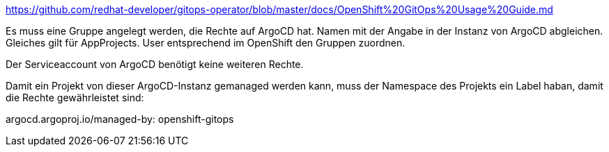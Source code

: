 https://github.com/redhat-developer/gitops-operator/blob/master/docs/OpenShift%20GitOps%20Usage%20Guide.md

Es muss eine Gruppe angelegt werden, die Rechte auf ArgoCD hat. Namen mit der Angabe in der Instanz von ArgoCD abgleichen.
Gleiches gilt für AppProjects.
User entsprechend im OpenShift den Gruppen zuordnen.

Der Serviceaccount von ArgoCD benötigt keine weiteren Rechte.

Damit ein Projekt von dieser ArgoCD-Instanz gemanaged werden kann, muss der Namespace des Projekts ein Label haban, damit die Rechte gewährleistet sind:

argocd.argoproj.io/managed-by: openshift-gitops 